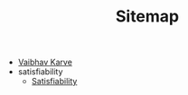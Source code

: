 #+TITLE: Sitemap

- [[file:index.org][Vaibhav Karve]]
- satisfiability
  - [[file:satisfiability/index.org][Satisfiability]]